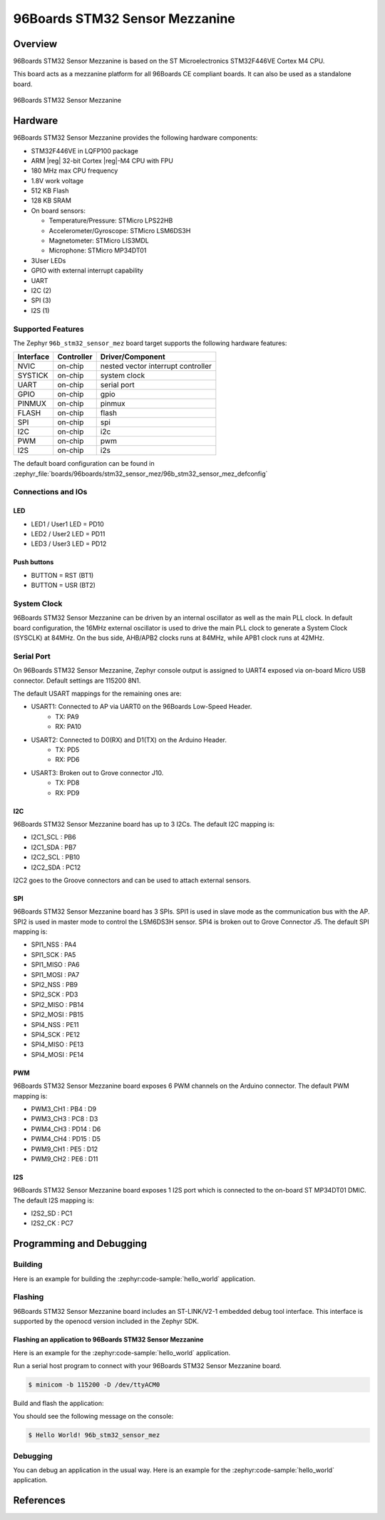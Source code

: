.. _96b_stm32_sensor_mez:

96Boards STM32 Sensor Mezzanine
###############################

Overview
********

96Boards STM32 Sensor Mezzanine is based on the ST Microelectronics
STM32F446VE Cortex M4 CPU.

This board acts as a mezzanine platform for all 96Boards CE compliant
boards. It can also be used as a standalone board.

.. figure:: img/96b_stm32_sensor_mez.jpg
     :align: center
     :alt: 96Boards STM32 Sensor Mezzanine

     96Boards STM32 Sensor Mezzanine

Hardware
********

96Boards STM32 Sensor Mezzanine provides the following hardware components:

- STM32F446VE in LQFP100 package
- ARM |reg| 32-bit Cortex |reg|-M4 CPU with FPU
- 180 MHz max CPU frequency
- 1.8V work voltage
- 512 KB Flash
- 128 KB SRAM
- On board sensors:

  - Temperature/Pressure: STMicro LPS22HB
  - Accelerometer/Gyroscope: STMicro LSM6DS3H
  - Magnetometer: STMicro LIS3MDL
  - Microphone: STMicro MP34DT01

- 3User LEDs
- GPIO with external interrupt capability
- UART
- I2C (2)
- SPI (3)
- I2S (1)

Supported Features
==================

The Zephyr ``96b_stm32_sensor_mez`` board target supports the following
hardware features:

+-----------+------------+-------------------------------------+
| Interface | Controller | Driver/Component                    |
+===========+============+=====================================+
| NVIC      | on-chip    | nested vector interrupt controller  |
+-----------+------------+-------------------------------------+
| SYSTICK   | on-chip    | system clock                        |
+-----------+------------+-------------------------------------+
| UART      | on-chip    | serial port                         |
+-----------+------------+-------------------------------------+
| GPIO      | on-chip    | gpio                                |
+-----------+------------+-------------------------------------+
| PINMUX    | on-chip    | pinmux                              |
+-----------+------------+-------------------------------------+
| FLASH     | on-chip    | flash                               |
+-----------+------------+-------------------------------------+
| SPI       | on-chip    | spi                                 |
+-----------+------------+-------------------------------------+
| I2C       | on-chip    | i2c                                 |
+-----------+------------+-------------------------------------+
| PWM       | on-chip    | pwm                                 |
+-----------+------------+-------------------------------------+
| I2S       | on-chip    | i2s                                 |
+-----------+------------+-------------------------------------+

The default board configuration can be found in
:zephyr_file:`boards/96boards/stm32_sensor_mez/96b_stm32_sensor_mez_defconfig`

Connections and IOs
===================

LED
---

- LED1 / User1 LED = PD10
- LED2 / User2 LED = PD11
- LED3 / User3 LED = PD12

Push buttons
------------

- BUTTON = RST (BT1)
- BUTTON = USR (BT2)

System Clock
============

96Boards STM32 Sensor Mezzanine can be driven by an internal oscillator as
well as the main PLL clock. In default board configuration, the 16MHz external
oscillator is used to drive the main PLL clock to generate a System Clock
(SYSCLK) at 84MHz. On the bus side, AHB/APB2 clocks runs at 84MHz, while APB1
clock runs at 42MHz.

Serial Port
===========

On 96Boards STM32 Sensor Mezzanine, Zephyr console output is assigned to UART4
exposed via on-board Micro USB connector. Default settings are 115200 8N1.

The default USART mappings for the remaining ones are:

- USART1: Connected to AP via UART0 on the 96Boards Low-Speed Header.
        - TX: PA9
        - RX: PA10

- USART2: Connected to D0(RX) and D1(TX) on the Arduino Header.
        - TX: PD5
        - RX: PD6

- USART3: Broken out to Grove connector J10.
        - TX: PD8
        - RX: PD9

I2C
---

96Boards STM32 Sensor Mezzanine board has up to 3 I2Cs. The default I2C
mapping is:

- I2C1_SCL  : PB6
- I2C1_SDA  : PB7
- I2C2_SCL  : PB10
- I2C2_SDA  : PC12

I2C2 goes to the Groove connectors and can be used to attach external sensors.

SPI
---
96Boards STM32 Sensor Mezzanine board has 3 SPIs. SPI1 is used in slave mode
as the communication bus with the AP. SPI2 is used in master mode to control
the LSM6DS3H sensor. SPI4 is broken out to Grove Connector J5.
The default SPI mapping is:

- SPI1_NSS  : PA4
- SPI1_SCK  : PA5
- SPI1_MISO : PA6
- SPI1_MOSI : PA7
- SPI2_NSS  : PB9
- SPI2_SCK  : PD3
- SPI2_MISO : PB14
- SPI2_MOSI : PB15
- SPI4_NSS  : PE11
- SPI4_SCK  : PE12
- SPI4_MISO : PE13
- SPI4_MOSI : PE14

PWM
---
96Boards STM32 Sensor Mezzanine board exposes 6 PWM channels on the Arduino
connector. The default PWM mapping is:

- PWM3_CH1  : PB4  : D9
- PWM3_CH3  : PC8  : D3
- PWM4_CH3  : PD14 : D6
- PWM4_CH4  : PD15 : D5
- PWM9_CH1  : PE5  : D12
- PWM9_CH2  : PE6  : D11

I2S
---

96Boards STM32 Sensor Mezzanine board exposes 1 I2S port which is connected
to the on-board ST MP34DT01 DMIC. The default I2S mapping is:

- I2S2_SD   : PC1
- I2S2_CK   : PC7

Programming and Debugging
*************************

Building
========

Here is an example for building the :zephyr:code-sample:`hello_world` application.

.. zephyr-app-commands::
   :zephyr-app: samples/hello_world
   :board: 96b_stm32_sensor_mez
   :goals: build

Flashing
========

96Boards STM32 Sensor Mezzanine board includes an ST-LINK/V2-1 embedded
debug tool interface. This interface is supported by the openocd version
included in the Zephyr SDK.

Flashing an application to 96Boards STM32 Sensor Mezzanine
----------------------------------------------------------

Here is an example for the :zephyr:code-sample:`hello_world` application.

Run a serial host program to connect with your 96Boards STM32 Sensor Mezzanine
board.

.. code-block:: console

   $ minicom -b 115200 -D /dev/ttyACM0

Build and flash the application:

.. zephyr-app-commands::
   :zephyr-app: samples/hello_world
   :board: 96b_stm32_sensor_mez
   :goals: build flash

You should see the following message on the console:

.. code-block:: console

   $ Hello World! 96b_stm32_sensor_mez

Debugging
=========

You can debug an application in the usual way.  Here is an example for the
:zephyr:code-sample:`hello_world` application.

.. zephyr-app-commands::
   :zephyr-app: samples/hello_world
   :board: 96b_stm32_sensor_mez
   :maybe-skip-config:
   :goals: debug

References
**********

.. target-notes::

.. _96Boards STM32 Sensor Mezzanine website:
   https://www.96boards.org/documentation/mezzanine/stm32/

.. _STM32F446VE on www.st.com:
   https://www.st.com/en/microcontrollers/stm32f446ve.html

.. _STM32F446 reference manual:
   https://www.st.com/resource/en/reference_manual/dm00135183.pdf
